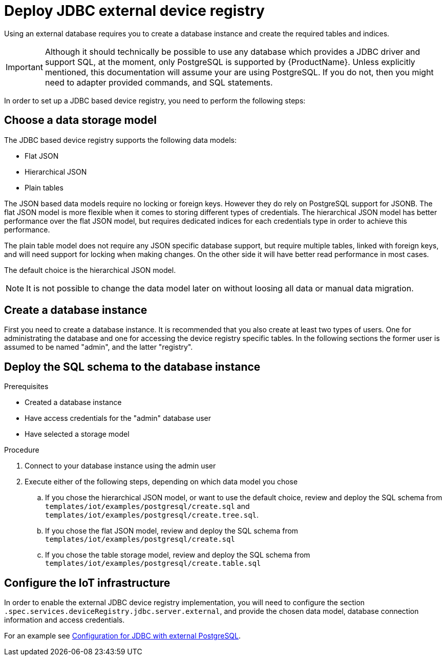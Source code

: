 // Module included in the following assemblies:
// 
// assembly-iot-service-admin-guide.adoc
// assembly-iot-getting-started.adoc

[id='proc-iot-service-registry-jdbc-{context}']
= Deploy JDBC external device registry

Using an external database requires you to create a database instance and
create the required tables and indices.

[IMPORTANT]
====
Although it should technically be possible to use any database which provides
a JDBC driver and support SQL, at the moment, only PostgreSQL is supported by
{ProductName}. Unless explicitly mentioned, this documentation will assume
your are using PostgreSQL. If you do not, then you might need to adapter provided
commands, and SQL statements.
====

In order to set up a JDBC based device registry, you need to perform
the following steps:

== Choose a data storage model

The JDBC based device registry supports the following data models:

* Flat JSON
* Hierarchical JSON
* Plain tables

The JSON based data models require no locking or foreign keys. However they
do rely on PostgreSQL support for JSONB. The flat JSON model is more flexible
when it comes to storing different types of credentials. The hierarchical JSON
model has better performance over the flat JSON model, but requires dedicated
indices for each credentials type in order to achieve this performance.

The plain table model does not require any JSON specific database support, but
require multiple tables, linked with foreign keys, and will need support for
locking when making changes. On the other side it will have better read
performance in most cases.

The default choice is the hierarchical JSON model.

NOTE: It is not possible to change the data model later on without loosing all data
or manual data migration.

== Create a database instance

First you need to create a database instance. It is recommended that you also
create at least two types of users. One for administrating the database and
one for accessing the device registry specific tables. In the following sections
the former user is assumed to be named "admin", and the latter "registry".

== Deploy the SQL schema to the database instance

.Prerequisites
* Created a database instance
* Have access credentials for the "admin" database user
* Have selected a storage model

.Procedure

. Connect to your database instance using the admin user
. Execute either of the following steps, depending on which data model
  you chose
.. If you chose the hierarchical JSON model, or want to use the default choice,
   review and deploy the SQL schema from
   `templates/iot/examples/postgresql/create.sql` and `templates/iot/examples/postgresql/create.tree.sql`.
.. If you chose the flat JSON model, review and deploy the SQL schema
   from `templates/iot/examples/postgresql/create.sql`
.. If you chose the table storage model, review and deploy the SQL schema
   from `templates/iot/examples/postgresql/create.table.sql`

== Configure the IoT infrastructure

In order to enable the external JDBC device registry implementation, you will
need to configure the section `.spec.services.deviceRegistry.jdbc.server.external`,
and provide the chosen data model, database connection information and access credentials.

For an example see link:{BookUrlBase}{BaseProductVersion}{BookNameUrl}#iot-registry-example-registry-jdbc-{context}[Configuration for JDBC with external PostgreSQL].

